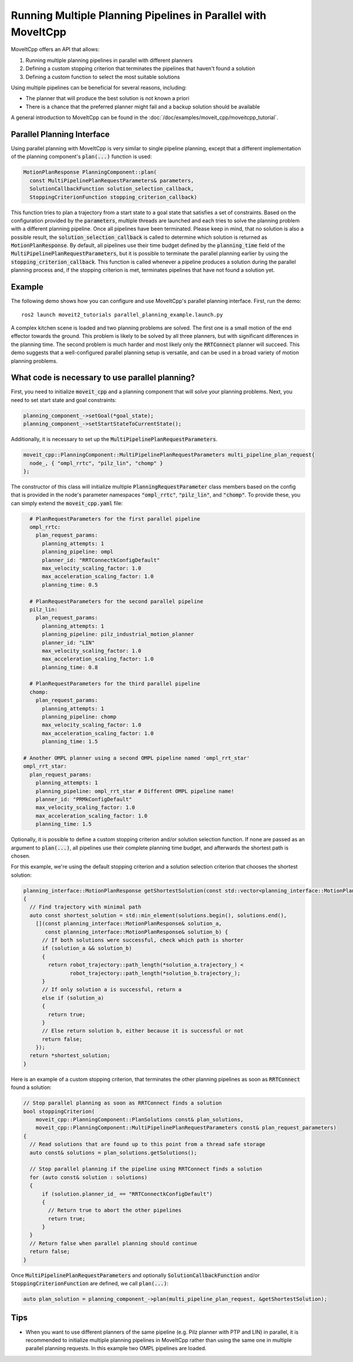 Running Multiple Planning Pipelines in Parallel with MoveItCpp
==============================================================

MoveItCpp offers an API that allows:

1. Running multiple planning pipelines in parallel with different planners
2. Defining a custom stopping criterion that terminates the pipelines that haven't found a solution
3. Defining a custom function to select the most suitable solutions

Using multiple pipelines can be beneficial for several reasons, including:

- The planner that will produce the best solution is not known a priori
- There is a chance that the preferred planner might fail and a backup solution should be available

A general introduction to MoveItCpp can be found in the :doc:`/doc/examples/moveit_cpp/moveitcpp_tutorial`.

Parallel Planning Interface
---------------------------

Using parallel planning with MoveItCpp is very similar to single pipeline planning, except that a different implementation
of the planning component's :code:`plan(...)` function is used:

.. code-block:: c++

    MotionPlanResponse PlanningComponent::plan(
      const MultiPipelinePlanRequestParameters& parameters,
      SolutionCallbackFunction solution_selection_callback,
      StoppingCriterionFunction stopping_criterion_callback)

This function tries to plan a trajectory from a start state to a goal state that satisfies a set of constraints. Based on the configuration
provided by the :code:`parameters`, multiple threads are launched and each tries to solve the planning problem with a different planning pipeline. Once
all pipelines have been terminated. Please keep in mind, that no solution is also a possible result, the :code:`solution_selection_callback` is called to determine which
solution is returned as :code:`MotionPlanResponse`. By default, all pipelines use their time budget defined by the :code:`planning_time` field of the :code:`MultiPipelinePlanRequestParameters`, but it is possible to terminate the parallel planning earlier by using the :code:`stopping_criterion_callback`. This function
is called whenever a pipeline produces a solution during the parallel planning process and, if the stopping criterion is met, terminates pipelines that have not found a solution yet.

Example
-------

The following demo shows how you can configure and use MoveItCpp's parallel planning interface. First,
run the demo: ::

  ros2 launch moveit2_tutorials parallel_planning_example.launch.py

A complex kitchen scene is loaded and two planning problems are solved. The first one is a small motion of the end effector towards the ground. This problem is likely to be solved by all three
planners, but with significant differences in the planning time. The second problem is much harder and most likely only the :code:`RRTConnect` planner will succeed. This demo
suggests that a well-configured parallel planning setup is versatile, and can be used in a broad variety of motion planning problems.

What code is necessary to use parallel planning?
------------------------------------------------

First, you need to initialize :code:`moveit_cpp` and a planning component that will solve your planning problems. Next, you need to set start state and goal constraints:

.. code-block:: c++

    planning_component_->setGoal(*goal_state);
    planning_component_->setStartStateToCurrentState();

Additionally, it is necessary to set up the :code:`MultiPipelinePlanRequestParameters`.

.. code-block:: c++

    moveit_cpp::PlanningComponent::MultiPipelinePlanRequestParameters multi_pipeline_plan_request{
      node_, { "ompl_rrtc", "pilz_lin", "chomp" }
    };

The constructor of this class will initialize multiple :code:`PlanningRequestParameter` class members based on the config that is provided in the node's
parameter namespaces :code:`"ompl_rrtc"`, :code:`"pilz_lin"`, and :code:`"chomp"`. To provide these, you can simply extend the :code:`moveit_cpp.yaml` file:

.. code-block:: yaml

    # PlanRequestParameters for the first parallel pipeline
    ompl_rrtc:
      plan_request_params:
        planning_attempts: 1
        planning_pipeline: ompl
        planner_id: "RRTConnectkConfigDefault"
        max_velocity_scaling_factor: 1.0
        max_acceleration_scaling_factor: 1.0
        planning_time: 0.5

    # PlanRequestParameters for the second parallel pipeline
    pilz_lin:
      plan_request_params:
        planning_attempts: 1
        planning_pipeline: pilz_industrial_motion_planner
        planner_id: "LIN"
        max_velocity_scaling_factor: 1.0
        max_acceleration_scaling_factor: 1.0
        planning_time: 0.8

    # PlanRequestParameters for the third parallel pipeline
    chomp:
      plan_request_params:
        planning_attempts: 1
        planning_pipeline: chomp
        max_velocity_scaling_factor: 1.0
        max_acceleration_scaling_factor: 1.0
        planning_time: 1.5

  # Another OMPL planner using a second OMPL pipeline named 'ompl_rrt_star'
  ompl_rrt_star:
    plan_request_params:
      planning_attempts: 1
      planning_pipeline: ompl_rrt_star # Different OMPL pipeline name!
      planner_id: "PRMkConfigDefault"
      max_velocity_scaling_factor: 1.0
      max_acceleration_scaling_factor: 1.0
      planning_time: 1.5

Optionally, it is possible to define a custom stopping criterion and/or solution selection function. If none are passed as an argument to :code:`plan(...)`,
all pipelines use their complete planning time budget, and afterwards the shortest path is chosen.

For this example, we're using the default stopping criterion and a solution selection criterion that chooses the shortest solution:

.. code-block:: c++

    planning_interface::MotionPlanResponse getShortestSolution(const std::vector<planning_interface::MotionPlanResponse>& solutions)
    {
      // Find trajectory with minimal path
      auto const shortest_solution = std::min_element(solutions.begin(), solutions.end(),
        [](const planning_interface::MotionPlanResponse& solution_a,
           const planning_interface::MotionPlanResponse& solution_b) {
          // If both solutions were successful, check which path is shorter
          if (solution_a && solution_b)
          {
            return robot_trajectory::path_length(*solution_a.trajectory_) <
                   robot_trajectory::path_length(*solution_b.trajectory_);
          }
          // If only solution a is successful, return a
          else if (solution_a)
          {
            return true;
          }
          // Else return solution b, either because it is successful or not
          return false;
        });
      return *shortest_solution;
    }

Here is an example of a custom stopping criterion, that terminates the other planning pipelines as soon as :code:`RRTConnect` found a solution:

.. code-block:: c++

    // Stop parallel planning as soon as RRTConnect finds a solution
    bool stoppingCriterion(
        moveit_cpp::PlanningComponent::PlanSolutions const& plan_solutions,
        moveit_cpp::PlanningComponent::MultiPipelinePlanRequestParameters const& plan_request_parameters)
    {
      // Read solutions that are found up to this point from a thread safe storage
      auto const& solutions = plan_solutions.getSolutions();

      // Stop parallel planning if the pipeline using RRTConnect finds a solution
      for (auto const& solution : solutions)
      {
          if (solution.planner_id_ == "RRTConnectkConfigDefault")
          {
            // Return true to abort the other pipelines
            return true;
          }
      }
      // Return false when parallel planning should continue
      return false;
    }

Once :code:`MultiPipelinePlanRequestParameters` and optionally :code:`SolutionCallbackFunction` and/or :code:`StoppingCriterionFunction` are defined, we call :code:`plan(...)`:

.. code-block:: c++

    auto plan_solution = planning_component_->plan(multi_pipeline_plan_request, &getShortestSolution);

Tips
----

- When you want to use different planners of the same pipeline (e.g. Pilz planner with PTP and LIN) in parallel, it is recommended to initialize multiple planning pipelines in MoveItCpp rather than using the same one in multiple parallel planning requests. In this example two OMPL pipelines are loaded.
